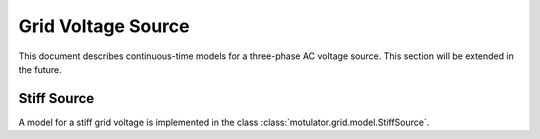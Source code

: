Grid Voltage Source
===================

This document describes continuous-time models for a three-phase AC voltage source. This section will be extended in the future.

Stiff Source
------------

A model for a stiff grid voltage is implemented in the class :class:`motulator.grid.model.StiffSource`.
